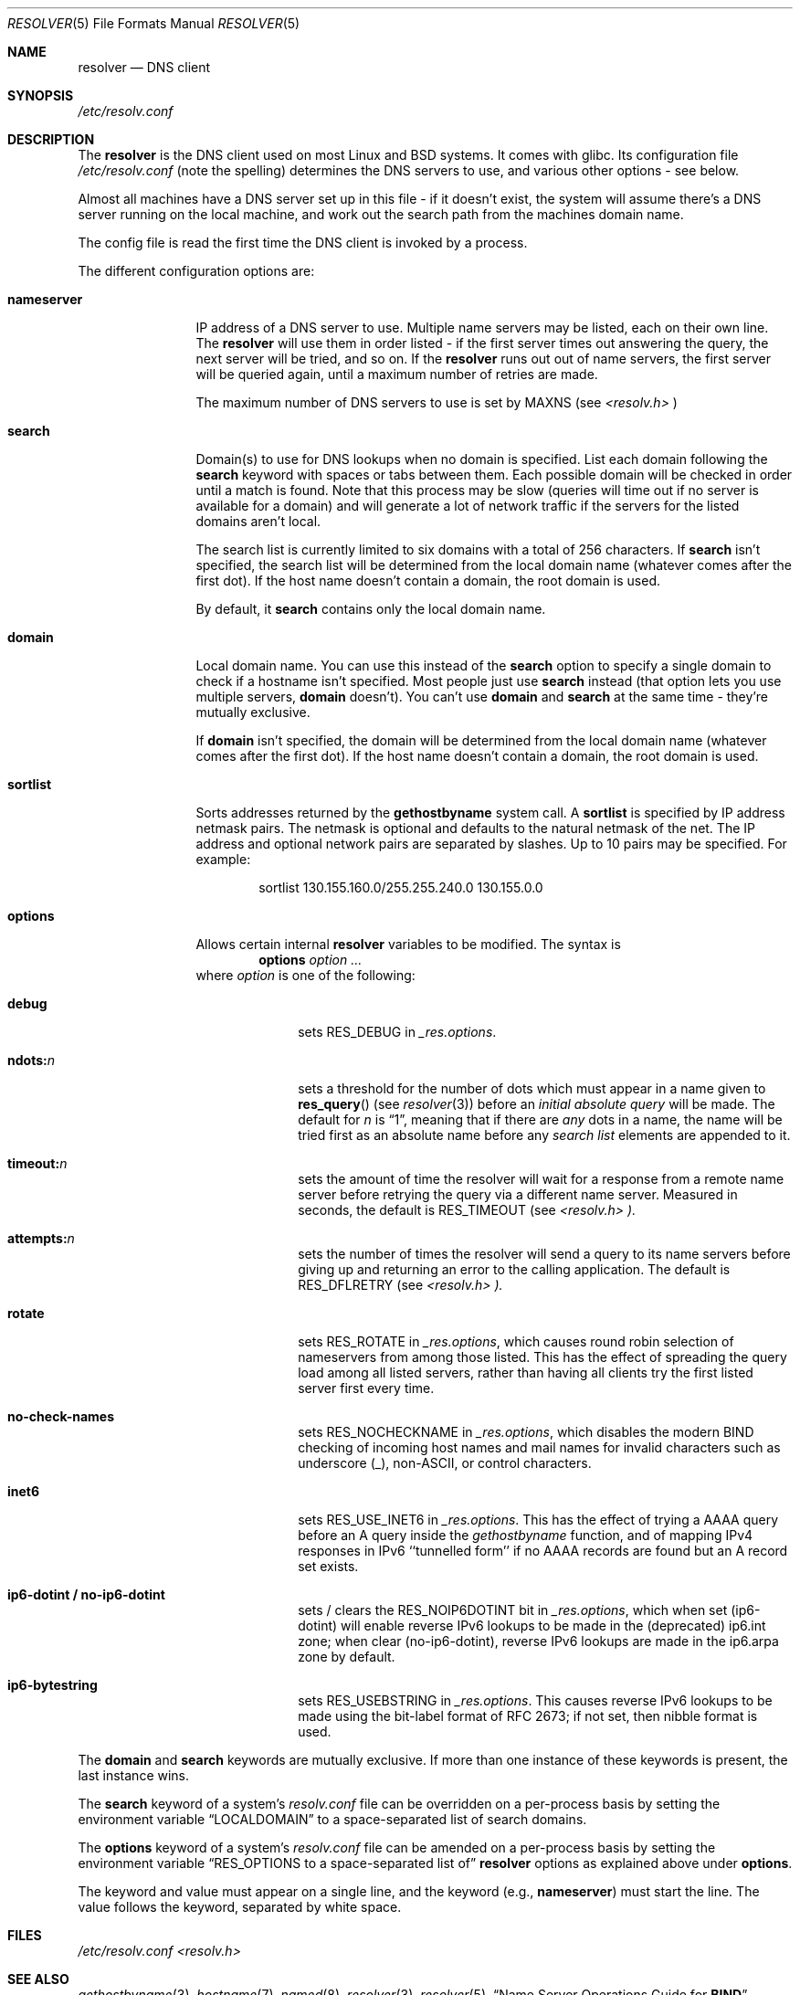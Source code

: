 .\" Copyright (c) 1986 The Regents of the University of California.
.\" All rights reserved.
.\"
.\" Redistribution and use in source and binary forms are permitted
.\" provided that the above copyright notice and this paragraph are
.\" duplicated in all such forms and that any documentation,
.\" advertising materials, and other materials related to such
.\" distribution and use acknowledge that the software was developed
.\" by the University of California, Berkeley.  The name of the
.\" University may not be used to endorse or promote products derived
.\" from this software without specific prior written permission.
.\" THIS SOFTWARE IS PROVIDED ``AS IS'' AND WITHOUT ANY EXPRESS OR
.\" IMPLIED WARRANTIES, INCLUDING, WITHOUT LIMITATION, THE IMPLIED
.\" WARRANTIES OF MERCHANTABILITY AND FITNESS FOR A PARTICULAR PURPOSE.
.\"
.\"	@(#)resolver.5	5.9 (Berkeley) 12/14/89
.\"	$Id: resolver.5,v 8.6 1999/05/21 00:01:02 vixie Exp $
.\"
.\"     Revised by Mike MacCana
.\"
.Dd June 23, 2004
.Dt RESOLVER 5 
.Os BSD 4
.Sh NAME
.Nm resolver 
.Nd DNS client
.Sh SYNOPSIS
.Pa /etc/resolv.conf
.Sh DESCRIPTION
The
.Nm resolver
is the DNS client used on most Linux and BSD systems. It comes with glibc. 
Its configuration file 
.Pa /etc/resolv.conf 
(note the spelling) determines the DNS servers to use, and various other options - see below.
.Pp
Almost all machines have a DNS server set up in this file - if it
doesn't exist, the system will assume there's a DNS server running on the local 
machine, and work out the search path from the machines domain name.
.Pp
The config file is read the first time the DNS client is invoked by a process.
.Pp
The different configuration options are:
.Bl -tag -width "nameserver"
.It Li nameserver
IP address of a DNS server to use. Multiple name servers may be listed, each on their own line. The 
.Nm resolver 
will use them in order listed - if the first server times out answering the query, the next server will be tried, and so on. If the
.Li resolver
runs out out of name servers, the first server will be queried again, until a maximum number of retries are made. 
.Pp 
The maximum number of DNS servers to use is set by 
.Dv MAXNS 
(see
.Pa <resolv.h>
)
.It Li search
Domain(s) to use for DNS lookups when no domain is specified. List each domain 
following the
.Li search
keyword with spaces or tabs between them. Each possible domain will be checked in order until a match is found. Note that this process may be slow (queries will time out if no server is available for a domain) and will generate a lot of network traffic if the servers for the listed domains aren't local.
.Pp
The search list is currently limited to six domains with a total of 256 characters.
If
.Li search
isn't specified, the search list will be determined from the local domain name (whatever comes after the first dot). If the host name doesn't contain a domain, the root domain is used. 
.Pp
By default, it 
.Li search
contains only the local domain name.
.It Li domain
Local domain name. You can use this instead of the 
.Li search
option to specify a single domain to check if a hostname isn't specified. Most people just use 
.Li search
instead (that option lets you use multiple servers, 
.Li domain
doesn't). You can't use 
.Li domain
and
.Li search
at the same time - they're mutually exclusive. 
.Pp
If
.Li domain
isn't specified, the domain will be determined from the local domain name (whatever comes after the first dot). If the host name doesn't contain a domain, the root domain is used.
.It Li sortlist
Sorts addresses returned by the
.Li gethostbyname 
system call.
A
.Li sortlist 
is specified by IP address netmask pairs. The netmask is
optional and defaults to the natural netmask of the net. The IP address
and optional network pairs are separated by slashes. Up to 10 pairs may
be specified.  For example:
.Bd -literal -offset indent
sortlist 130.155.160.0/255.255.240.0 130.155.0.0
.Ed
.It Li options
Allows certain internal 
.Nm resolver 
variables to be modified.
The syntax is
.D1 Li options Ar option ...
where 
.Ar option 
is one of the following:
.Bl -tag -width "ndots:n " 
.It Li debug 
sets 
.Dv RES_DEBUG 
in 
.Ft _res.options .
.It Li ndots: Ns Ar n 
sets a threshold for the number of dots which
must appear in a name given to 
.Fn res_query 
(see 
.Xr resolver 3 )
before an 
.Em initial absolute query 
will be made.  The default for
.Ar n 
is 
.Dq 1 , 
meaning that if there are 
.Em any 
dots in a name, the name will be tried first as an absolute name before any 
.Em search list
elements are appended to it.
.It Li timeout: Ns Ar n
sets the amount of time the resolver will wait for a response from a remote
name server before retrying the query via a different name server.  Measured in
seconds, the default is
.Dv RES_TIMEOUT
(see
.Pa <resolv.h> ).
.It Li attempts: Ns Ar n
sets the number of times the resolver will send a query to its name servers
before giving up and returning an error to the calling application.  The
default is
.Dv RES_DFLRETRY
(see
.Pa <resolv.h> ).
.It Li rotate
sets
.Dv RES_ROTATE
in
.Ft _res.options ,
which causes round robin selection of nameservers from among those listed.
This has the effect of spreading the query load among all listed servers,
rather than having all clients try the first listed server first every time.
.It Li no-check-names
sets
.Dv RES_NOCHECKNAME
in
.Ft _res.options ,
which disables the modern BIND checking of incoming host names and mail names
for invalid characters such as underscore (_), non-ASCII, or control characters.
.It Li inet6
sets 
.Dv RES_USE_INET6
in 
.Ft _res.options .
This has the effect of trying a AAAA query before an A query inside the
.Ft gethostbyname
function, and of mapping IPv4 responses in IPv6 ``tunnelled form'' if no
AAAA records are found but an A record set exists.
.It Li ip6-dotint / no-ip6-dotint
sets / clears the
.Dv RES_NOIP6DOTINT
bit in 
.Ft _res.options ,
which when set (ip6-dotint) will enable reverse IPv6 lookups to be made in the (deprecated) 
ip6.int zone; when clear (no-ip6-dotint), reverse IPv6 lookups are made in the ip6.arpa zone 
by default.
.It Li ip6-bytestring
sets
.Dv RES_USEBSTRING
in 
.Ft _res.options .
This causes reverse IPv6 lookups to be made using the bit-label 
format of RFC 2673; if not set, then nibble format is used.
.El
.El
.Pp
The 
.Li domain 
and 
.Li search 
keywords are mutually exclusive.
If more than one instance of these keywords is present,
the last instance wins.
.Pp
The 
.Li search 
keyword of a system's 
.Pa resolv.conf 
file can be
overridden on a per-process basis by setting the environment variable
.Dq Ev LOCALDOMAIN 
to a space-separated list of search domains.
.Pp
The 
.Li options 
keyword of a system's 
.Pa resolv.conf 
file can be amended on a per-process basis by setting the environment variable
.Dq Ev RES_OPTIONS to a space-separated list of 
.Nm resolver 
options as explained above under 
.Li options .
.Pp
The keyword and value must appear on a single line, and the keyword
(e.g., 
.Li nameserver ) 
must start the line.  The value follows the keyword, separated by white space.
.Sh FILES
.Pa /etc/resolv.conf
.Pa <resolv.h>
.Sh SEE ALSO
.Xr gethostbyname 3 , 
.Xr hostname 7 , 
.Xr named 8 ,
.Xr resolver 3 , 
.Xr resolver 5 .
.Dq Name Server Operations Guide for Sy BIND
